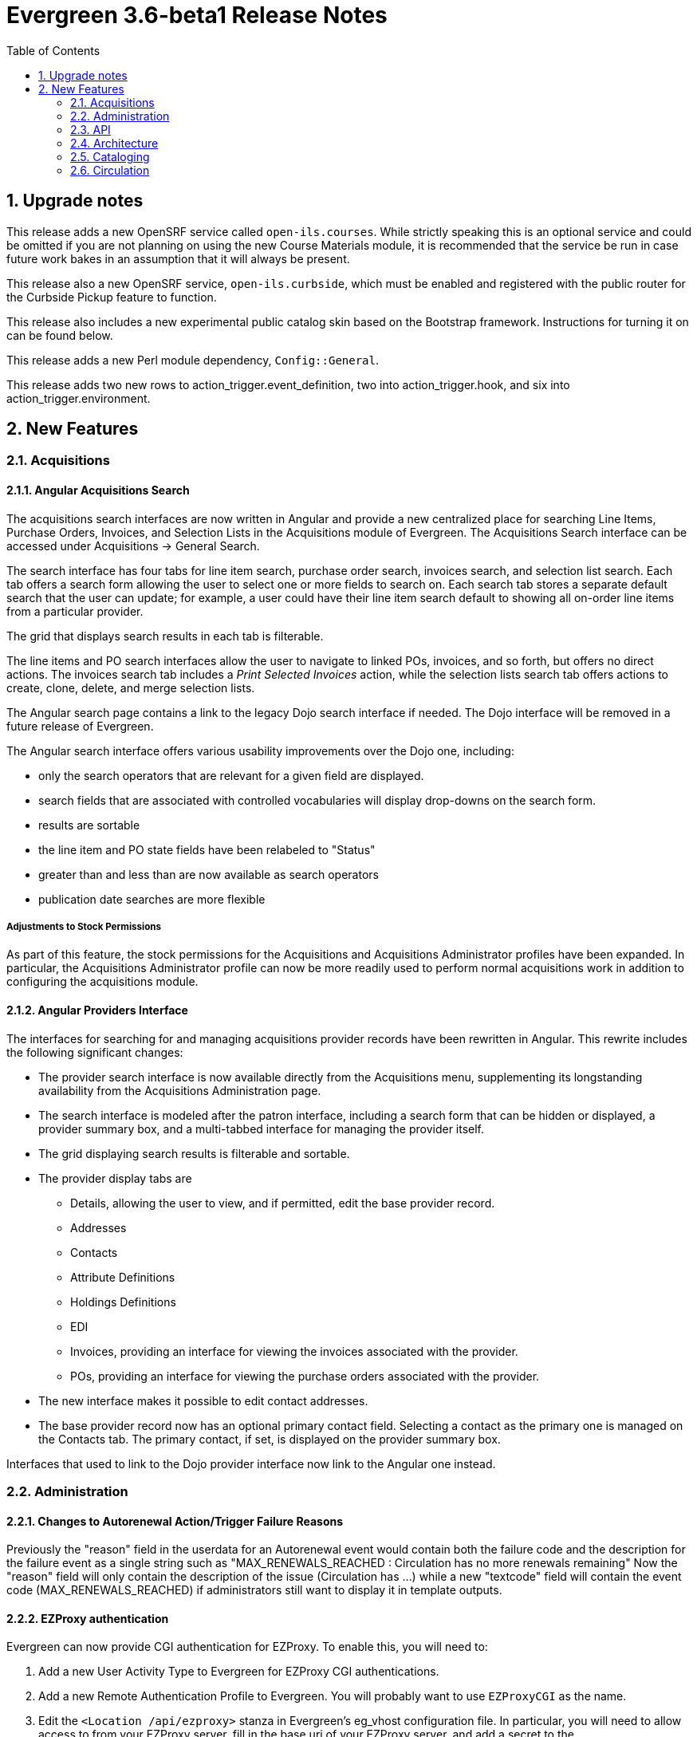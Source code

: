 Evergreen 3.6-beta1 Release Notes
=================================
:toc:
:numbered:

Upgrade notes
-------------
This release adds a new OpenSRF service called `open-ils.courses`.
While strictly speaking this is an optional service and could be
omitted if you are not planning on using the new Course Materials
module, it is recommended that the service be run in case future
work bakes in an assumption that it will always be present.

This release also a new OpenSRF service, `open-ils.curbside`, which
must be enabled and registered with the public router for the 
Curbside Pickup feature to function.

This release also includes a new experimental public catalog skin
based on the Bootstrap framework. Instructions for turning it on
can be found below.

This release adds a new Perl module dependency, `Config::General`.

This release adds two new rows to action_trigger.event_definition, 
two into action_trigger.hook, and six into action_trigger.environment.

New Features
------------



Acquisitions
~~~~~~~~~~~~



Angular Acquisitions Search
^^^^^^^^^^^^^^^^^^^^^^^^^^^
The acquisitions search interfaces are now written in Angular
and provide a new centralized place for searching Line Items,
Purchase Orders, Invoices, and Selection Lists in the Acquisitions
module of Evergreen. The Acquisitions Search interface can be accessed
under Acquisitions -> General Search.

The search interface has four tabs for line item search, purchase order
search, invoices search, and selection list search.  Each tab
offers a search form allowing the user to select one or more
fields to search on. Each search tab stores a separate default search
that the user can update; for example, a user could have their
line item search default to showing all on-order line items from
a particular provider.

The grid that displays search results in each tab is filterable.

The line items and PO search interfaces allow the user to navigate to
linked POs, invoices, and so forth, but offers no direct actions. The
invoices search tab includes a 'Print Selected Invoices' action,
while the selection lists search tab offers actions to create,
clone, delete, and merge selection lists.

The Angular search page contains a link to the legacy Dojo search
interface if needed. The Dojo interface will be removed in a future
release of Evergreen.

The Angular search interface offers various usability improvements
over the Dojo one, including:

* only the search operators that are relevant for a given field
  are displayed.
* search fields that are associated with controlled vocabularies
  will display drop-downs on the search form.
* results are sortable
* the line item and PO state fields have been relabeled to "Status"
* greater than and less than are now available as search operators
* publication date searches are more flexible

Adjustments to Stock Permissions
++++++++++++++++++++++++++++++++
As part of this feature, the stock permissions for the Acquisitions
and Acquisitions Administrator profiles have been expanded. In
particular, the Acquisitions Administrator profile can now be
more readily used to perform normal acquisitions work in addition
to configuring the acquisitions module.




Angular Providers Interface
^^^^^^^^^^^^^^^^^^^^^^^^^^^
The interfaces for searching for and managing acquisitions provider
records have been rewritten in Angular. This rewrite includes the
following significant changes:

* The provider search interface is now available directly from the
  Acquisitions menu, supplementing its longstanding availability from
  the Acquisitions Administration page.
* The search interface is modeled after the patron interface, including
  a search form that can be hidden or displayed, a provider summary box,
  and a multi-tabbed interface for managing the provider itself.
* The grid displaying search results is filterable and sortable.
* The provider display tabs are
 ** Details, allowing the user to view, and if permitted, edit
    the base provider record.
 ** Addresses
 ** Contacts
 ** Attribute Definitions
 ** Holdings Definitions
 ** EDI
 ** Invoices, providing an interface for viewing the invoices
    associated with the provider.
 ** POs, providing an interface for viewing the purchase orders
    associated with the provider.
* The new interface makes it possible to edit contact addresses.
* The base provider record now has an optional primary contact field.
  Selecting a contact as the primary one is managed on the Contacts
  tab.  The primary contact, if set, is displayed on the provider
  summary box.

Interfaces that used to link to the Dojo provider interface now link
to the Angular one instead.




Administration
~~~~~~~~~~~~~~



Changes to Autorenewal Action/Trigger Failure Reasons
^^^^^^^^^^^^^^^^^^^^^^^^^^^^^^^^^^^^^^^^^^^^^^^^^^^^^
Previously the "reason" field in the userdata for an Autorenewal
event would contain both the failure code and the description for
the failure event as a single string such as
"MAX_RENEWALS_REACHED : Circulation has no more renewals remaining"
Now the "reason" field will only contain the description of the issue
(Circulation has ...) while a new "textcode" field will contain the
event code (MAX_RENEWALS_REACHED) if administrators still want to
display it in template outputs.





EZProxy authentication
^^^^^^^^^^^^^^^^^^^^^^

Evergreen can now provide CGI authentication for EZProxy.
To enable this, you will need to:

. Add a new User Activity Type to Evergreen for EZProxy CGI authentications.
. Add a new Remote Authentication Profile to Evergreen. You will probably want
to use `EZProxyCGI` as the name.
. Edit the `<Location /api/ezproxy>` stanza in Evergreen's eg_vhost configuration
file. In particular, you will need to allow access to from your EZProxy server,
fill in the base uri of your EZProxy server, and add a secret to the
_OILSRemoteAuthEZProxySecret_ variable.
. Restart Apache.
. Edit the EZProxy user.txt file.  You will likely want to add a stanza such
as the following:

.Sample user.txt stanza
----
::CGI=http://your-evergreen-catalog.com/api/ezproxy?url=^R
::Ticket
MD5 <same secret as in eg_vhost config>
Expired; Deny expiredticket.htm
/Ticket
----

When this feature is enabled, users will see an Evergreen-based login screen.
You may customize the look and feel of this login screen by editing the relevant
template toolkit files.





Matomo Support
^^^^^^^^^^^^^^

Support for the open source web analytics platform Matomo is now
native to Evergreen. Support is on an org unit level so different
libraries can have separate or no analytics. Once you setup
a Matomo service you will need the URL and site ID. Typically
Matomo will give you a block of javascript you can insert into
web sites. One line will look like :

var u="http://mylibrary.lib/matomo/";

The full URL in the double quotes will be your URL.  Another line
will look like:

_paq.push(['setSiteId', '1']);

In this case the number 1 will be your site ID.

These are set by YOAUSes opac.analytics.matomo_url and
opac.analytics.matomo_id respectively.  A new permsision,
MATOMO_UPDATE_SETTINGS, controls access to these.





"PatronAPI" authentication
^^^^^^^^^^^^^^^^^^^^^^^^^^
Evergreen now supports the III "PatronAPI" scheme for authenticating
patrons and supplying some information about them.

To enable this, you will need to:

. Add a new User Activity Type to Evergreen for PatronAPI authentications.
. Add a new Remote Authentication Profile to Evergreen. You will probably want
to use `PatronAPI` as the name.
. Edit the `<Location /api/patronapi>` stanza in Evergreen's eg_vhost configuration
file. In particular, you will need to allow access to it from the server(s)
wanting to make PatronAPI requests, determine whether to enable the PatronAPI
"dump" feature, and specify whether users can be identified by username
or barcode.
. Restart Apache.
. Update the PatronAPI client to use https://your.evergreen.server/api/patronapi
  as its base URL.

Example PatronAPI URLs look something like this:

.PatronAPI URLs
----
# test a patron's PIN:
https://evergreen.example.org/api/patronapi/USERNAME/PASSWORD/pintest

# dump some information about the patron. Note that this
# does _not_ require the the patron's password be supplied.
https://evergreen.example.org/api/patronapi/USERNAME/dump
----

The responses for the `pintest` and `dump` actions are specified by
Template Toolkit templates under (e.g.) `/openils/var/templates/remoteauth`.




Preloaded Audio Icon and Search Format
^^^^^^^^^^^^^^^^^^^^^^^^^^^^^^^^^^^^^^
A new search and icon format called Preloaded Audio now exists 
that overlaps with the eAudio format.  If you want to exclude
the Preloaded Audio format from overlapping with eAudio 
you can use the following SQL:

UPDATE config.composite_attr_entry_definition SET definition = '{"0":{"_attr":"item_type","_val":"i"},"1":[{"_attr":"item_form","_val":"o"},{"_attr":"item_form","_val":"s"}]}'
    WHERE coded_value IN (SELECT id FROM config.coded_value_map WHERE code = 'eaudio');

It is also recommended that you reingest your bibliographic records 
to updated the fixed field indexes. You can accomplish this by running
the following query in your database:

SELECT metabib.reingest_record_attributes(source)
FROM metabib.record_attr_vector_list WHERE
(SELECT id FROM config.coded_value_map WHERE ctype = 'item_form' AND code = 'q') = ANY(vlist)
AND (SELECT id FROM config.coded_value_map WHERE ctype = 'item_type' AND code = 'i') = ANY(vlist);






API
~~~



Override Label for draw_field_label Patron Edit Fields
^^^^^^^^^^^^^^^^^^^^^^^^^^^^^^^^^^^^^^^^^^^^^^^^^^^^^^
Evergreen developers may now specify a label for fields in
the patron registration/patron edit form (generated by
the draw_field_label macro). By default, 
draw_field_label uses the label of supplied IDL field class. 
Now a developer may supply an additional third parameter,
label_override, which overrides the default IDL-based label.
This would typically be done in the course of customizing
the web staff client template `circ/patron/t_edit.tt2`.




Architecture
~~~~~~~~~~~~



New Action/Trigger reactor for 3rd party signaling
^^^^^^^^^^^^^^^^^^^^^^^^^^^^^^^^^^^^^^^^^^^^^^^^^^^
This new Action/Trigger reactor module allows an Evergreen administrator to
create event defintions that use HTTP (or HTTPS) to contact external services
and let them know that something has happened in Evergreen.

For instance, a discovery layer can be informed when a bib record is updated
or when a user's barcode changes.

Reactor Template Syntax
+++++++++++++++++++++++
The new reactor module uses a template to define its behavior.  While the
template is processed by Template Toolkit, as with any A/T templates, its
output format is new to Evergreen.

The template should output data that can be parsed by the Config::General Perl
module.  See: https://metacpan.org/pod/Config::General

Top level settings should include the HTTP *method* and the *url*.

A block called *Headers* can be used to supply arbitrary HTTP headers.

A block called *Parameters* can be used to append CGI parameters to the URL,
most useful for GET form submission.  Repeated parameters are allowed.  If
this block is used, the URL should /not/ contain any parameters, use one or
the other.

A HEREDOC called *content* can be used with POST or PUT to send an arbitrary block
of content to the remote server.

If the requested URL requires Basic or Digest authentication, the template can
include top level configuration parameters to supply a *user*, *password*, *realm*,
and hostname:port *location*.

A default user agent string of "EvergreenReactor/1.0" is used when sending requests.
This can be overridden using the top level *agent* setting.

Here is an example template that could be used by a definition attached to the
*bib.edit* hook:

[source,conf]
----
method   post # Valid values are post, get, put, delete, head
url      https://example.com/api/incoming-update
agent    MySpecialAgent/0.1

user     updater
password uPd4t3StufF
realm    "Secret area"
location example.com:443

<Headers>
  Accept-Language en
</Headers>

<Parameters>
  type bib
  id   [% target.id %]
</Parameters>

content <<MARC
[% target.marc %]
MARC
----





Documentation Now Uses the Antora Toolchain
^^^^^^^^^^^^^^^^^^^^^^^^^^^^^^^^^^^^^^^^^^^
The core Evergreen documentation under the `docs/` subdirectory
has been changed to use Antora, a documentation site generator
for AsciiDoc. The result of this change is the ability to generate
documentation for the `docs.evergreen-ils.org` website that is
searchable, easier to maintain, and readily installable on a
local Evergreen site if desired.

For instructions on how to build the documentation, consult
the file `README.adoc` under the `docs` directory.




Cataloging
~~~~~~~~~~



Manage Authorities Angular Port
^^^^^^^^^^^^^^^^^^^^^^^^^^^^^^^
The Cataloging => 'Manage Authorities' interface has been ported to Angular.

New functionality includes displaying additional authority data, like create
and edit dates, etc.  It's also possible to view the list of linked bib
records.




MARC Batch Edit UI Angular Port
^^^^^^^^^^^^^^^^^^^^^^^^^^^^^^^
The MARC Batch Edit interface has been ported to Angular.




Preloaded Audio Icon and Search Format
^^^^^^^^^^^^^^^^^^^^^^^^^^^^^^^^^^^^^^
A new search and icon format called Preloaded Audio now exists 
using the following atttributes: itemtype i, item form q.  This 
overlaps with the eAudio format.  If you want to exclude 
preloaded audio from eAudio there is a script in the Administration 
notes to exclude it. 




Item Status Allows Pasting a List of Barcodes in csv Format
^^^^^^^^^^^^^^^^^^^^^^^^^^^^^^^^^^^^^^^^^^^^^^^^^^^^^^^^^^^
The item status input box will now accept a string of barcodes, separated with commas, as well as a single barcode.





Circulation
~~~~~~~~~~~



Booking Capture is now in Angular
^^^^^^^^^^^^^^^^^^^^^^^^^^^^^^^^^

The interface to capture resources for booking
reservations has been re-implemented in Angular.
Other booking screens, such as Pick Up and
Manage Reservations, now include an option to 
re-print capture slips.

System administrators can now edit the template
for booking capture slips in Administration ->
Server administration -> Print templates.





New Fields for AutorenewNotify Event Template
^^^^^^^^^^^^^^^^^^^^^^^^^^^^^^^^^^^^^^^^^^^^^

Two new fields, `auto_renewal_remaining`, and `total_renewal_remaining` have
been added to the AutorenewNotify action/trigger event code.  They will
report the number of autorenewals and regular renewals, respectively,
remaining on the new circulation if renewed, or on the old circulation
if not renewed.  This is provided as a convenience to avoid possibly
inaccurate math in the template.  You may access them in the template via
the `udata`:

.................................................
Automatic Renewals Remaining: [% udata.auto_renewal_remaining %]
Total Renewals Remaining: [% udata.total_renewal_remaining %]
.................................................





Course materials module
^^^^^^^^^^^^^^^^^^^^^^^

This version of Evergreen includes an optional course materials module.
Like course reserves modules in other library software, this module
makes reserves collections more discoverable and easier to manage.
The module also provides similar functionality for library electronic
resources and open educational resources, whether they have been
cataloged or not.

To enable the course materials module, go to Administration >
Local Administration > Library Settings Editor. Find the setting
called "Opt Org Unit into the Course Materials Module".  Set it to
True for the org units that want to use the module.

To use the course materials module effectively, staff will need a
new permission called _MANAGE_RESERVES_.  By default, circulation
administrators will receive this permission.

Courses
+++++++

Staff members with the _MANAGE_RESERVES_ permission can create
courses, attach materials to them, attach users to them, and
archive them when they are no longer needed.

When associating physical materials from the catalog to a
course, staff members can choose temporary item attributes.
These attributes will last until the course is archived or
the item is detached from the course, whichever happens
first.

Staff can also choose to associate electronic resources from
the catalog (which must have a transcendent bib source or
a located URI).  They can also create a brief bib record
to attach to the course from within the course materials
module.

Staff members can attach users to the course.  These users
can have either a public role (e.g. instructor) or private
roles (e.g. student).  The public roles will be displayed
in the OPAC.

OPAC
++++

If the module is enabled, the OPAC will include a course search
and a course browse.

Other uses
++++++++++

Libraries may also want to use this module to manage their
displays.  Each display can be treated as a course, and staff
can attach the items they wish to display to the course along
with the temporary attributes (e.g. a shelving location called
"On display").  When the display is over, staff members can
archive the course.





Hopeless Holds Interface
^^^^^^^^^^^^^^^^^^^^^^^^

A new interface under Local Administration has been added called
Hopeless Holds.  Using a new Hopeless Date field on hold requests,
this interface gives staff a way to resolve issues with hold
requests that may have become unfulfillable or "hopeless".

The Hopeless Date is set for a given request by the hold targeter
whenever the potential items list for the hold is empty, or when
all potential items have a copy status that has been designated
as Hopeless Prone (a new boolean field on copy statuses).





In-house use now records workstations
^^^^^^^^^^^^^^^^^^^^^^^^^^^^^^^^^^^^^

Evergreen now records the workstation along with each
in-house use.  Staff can now run reports on which
workstation created which in-house use.




Option to Make Effective Date of Checkin Sticky
^^^^^^^^^^^^^^^^^^^^^^^^^^^^^^^^^^^^^^^^^^^^^^^
Adds a checkbox to the Checkin screen that will make the backdate effective until logout.




Purge User Preferred Names
^^^^^^^^^^^^^^^^^^^^^^^^^^
The new, user preferred name fields are now set to NULL in the
database when a user account is purged via the staff client or using
the actor.usr_delete function in the database.

To clear the preferred name fields from records that have already been
purged, run the following SQL update:

[source,sql]
----
UPDATE actor.usr
SET pref_prefix = NULL,
    pref_first_given_name = NULL,
    pref_second_given_name = NULL,
    pref_family_name = NULL,
    pref_suffix = NULL,
    name_keywords = NULL
WHERE usrname ~ ('^' || id || '-PURGED')
AND NOT active
AND deleted
AND (
  pref_prefix IS NOT NULL OR
  pref_first_given_name IS NOT NULL OR
  pref_second_given_name IS NOT NULL OR
  pref_family_name IS NOT NULL OR
  pref_suffix IS NOT NULL OR
  name_keywords IS NOT NULL
);
----




Test Notification Method
^^^^^^^^^^^^^^^^^^^^^^^^
Patrons and staff may request a test notification for a patron's default email address or SMS 
number via the Patron Registration interface in the staff client or the Opac preferences interface. The OPAC_LOGIN permissions are required to 
request a notification. When a notification is sent, it will be sent to either the user's default email or default SMS number, depending on 
what was requested.

Upgrade Notes
+++++++++++++++++++

This feature adds two new rows to action_trigger.event_definition, two into 
action_trigger.hook, and six into action_trigger.environment.



Curbside Pickup
^^^^^^^^^^^^^^^
The Curbside Pickup features in Evergreen provides an interface to help
facilitate contact free pickup of library materials.  It provides a dedicated
interface in the staff client for library staff to track and manage curbside
pickup appointments and materials through the various stages of the process.
Staff can also schedule pickup appointments on behalf of patrons.  This feature
also allows patrons to schedule their own curbside pickup appointments in their
OPAC account, as well as inform the library when they have arrived and are
waiting for their materials.  

This is an extension of the existing holds functionality in Evergreen.  A hold
must be placed for an item to be eligible for curbside pickup.  After an item
has been captured for a hold and is available for pickup from the holds shelf,
a curbside pickup appointment can be scheduled to allow the materials to be
obtained in a contact free transaction.

It can accommodate several different workflows depending on how the library
decides to implement curbside pickup.  It can help library staff track and
checkout batches of items to be picked up curbside and help facilitate
communication between library staff and patrons.  It does not prescribe a
specific workflow for curbside pickup.

It can be used alongside regular (in the library) hold pickup.  Curbside pickup
can be an option offered patrons in addition to regular pickup or it can
be the primary pickup option depending on the library’s current service plan.

It assumes the library will have a staff member assigned to managing curbside
pickup throughout the day.

Library Settings
++++++++++++++++
This feature adds the following library settings.

 * `circ.curbside`: whether to enable curbside appointments for
   picking up available hold requests. This defaults to off.
    
 * `circ.curbside.granularity`: interval between appointment slots. This
   defaults to 15 minutes.
 
 * `circ.curbside.max_concurrent`: how many appointments to permit per
   time slot.  This defaults to 10.

 * `circ.curbside.disable_patron_input`: if turned on, display scheduled
    and pending appointments in My Account in the public catalog but
    do not give the patron the ability to change them from My Account.
    This defaults to false, i.e., allowing patrons to modify appointments
    from My Account.

Notifications And Action Triggers
+++++++++++++++++++++++++++++++++
There are several new patron notice options related to curbside pickup. 

When a patron’s holds are marked as ready for pickup in Evergreen, an email or
text/SMS notification can be sent to let them know that curbside pickup is an
option at their library.  This notice can be used to promote this service and
the default message will prompt patrons to log in to their OPAC account to
schedule an appointment or call the library to schedule an appointment.
Notice message is customizable.  The Trigger Event Definitions for this notice
are called:

 * Curbside offer Email notification, triggered by CurbsideSlot reactor on a
   definition attached to the hold available hook
 * Curbside offer SMS notification, triggered by CurbsideSlot reactor on a
   definition attached to the hold available hook

If a patron has scheduled a curbside pickup appointment, an email or text/SMS
notification can be sent to confirm the appointment.  It will also prompt them
to log into their account or call the library when they have arrived for their
pickup appointment.  The Trigger Event Definitions for this notice are called:

 * Curbside confirmation Email notification
 * Curbside confirmation SMS notification

Patrons can receive an email with a list of the items they checked out.  To
receive this notice patrons must have an email address associated with their
account and the option for “Email checkout receipts by default?” must be
selected in their account.  This is an existing notice in Evergreen that ties
in to the curbside pickup workflow.

There is another action trigger called “Trigger curbside offer events and
create a placeholder for the patron, where applicable”.  This action trigger
does not send a notice to patrons or staff.  It is a silent action behind the
scenes that initiates the curbside offer email or SMS notification described
above.  

Upgrade Notes
+++++++++++++
This feature adds a new OpenSRF service, `open-ils.curbside`, which must be
enabled and registered with the public router for the feature to function.

This feature adds no new staff permissions.



Allow Use of Adjusted Proximity for Age-protection
^^^^^^^^^^^^^^^^^^^^^^^^^^^^^^^^^^^^^^^^^^^^^^^^^^
Introduces a new library setting to consult adjusted proximity for age-protected items at hold placement time.




Client
~~~~~~



New Angular Staff Catalog Default
^^^^^^^^^^^^^^^^^^^^^^^^^^^^^^^^^
The experimental Angular staff catalog has been promoted to operate as the
default catalog in the browser staff client.  It will be used for all 
catalog entry points, except for the menu entries for the traditiaional
catalog and any links within the traditional catalog.

Menu Changes
++++++++++++

* Search => 'Search The Catalog' now searches to new catalog.
* Cataloging => 'Search The Catalog' now searches to new catalog.
* Cataloging => 'Search The Catalog (Traditional)' searches the traditional 
  TPAC-style catalog.
* Staff client splash page => 'Search the catalog' inline form uses the 
  new catalog.





Basket To Bucket Action Now Allows Adding To Shared Buckets
^^^^^^^^^^^^^^^^^^^^^^^^^^^^^^^^^^^^^^^^^^^^^^^^^^^^^^^^^^^
The Angular staff catalog's 'Add Basket to Bucket' action now
gives the user the option of adding the contents of the basket
to a shared bucket.





OPAC
~~~~



New Bootstrap-based OPAC
^^^^^^^^^^^^^^^^^^^^^^^^

This release includes a new experimental OPAC with a cleaner, more modern design.

To enable the new OPAC design, open the _/etc/apache2/eg_vhost.conf_ file.

Find the following line:

------------------------------------------------------------------------------
PerlAddVar OILSWebTemplatePath "/openils/var/templates"
------------------------------------------------------------------------------

Add the following line directly below it:

------------------------------------------------------------------------------
PerlAddVar OILSWebTemplatePath "/openils/var/templates-bootstrap"
------------------------------------------------------------------------------

Be sure that, if you have any local customizations, that they are referenced below
this line.  This way, your customizations will still appear in the new OPAC design
(although they may need to be adjusted to better fit the new style).

You can also turn on the new OPAC for some virtual hosts only, by adding it to the
appropriate virtual host entry.  Be sure to reference the OILSWebTemplatePath for
the `templates-bootstrap` directory before referencing any local customizations
used by that virtual host.

To emphasize, the new OPAC skin is considered experimental for 3.6.x. There
are some discrepancies between its functionality and the functionality
present in the original "TPAC" skin. The Evergreen community aims to
resolve those discrepancies and make the Bootstrap skin become the default
OPAC for the Spring 2021 release (though the original TPAC skin will still
be available). Using the Bootstrap skin in production for 3.6 is at your own risk.




Enhanced Public Catalog Printing and Email 
^^^^^^^^^^^^^^^^^^^^^^^^^^^^^^^^^^^^^^^^^^
Evergreen now provides additional functionality for printing and emailing
bibliographic record and holdings information from the catalog, including
from an individual record or from a list or basket.

After selecting Print or Email, the user will be presented with a preview of
the printout or email, respectively.  From the preview users can chose to view
Brief or Full record information (Full includes holdings information) and how
records should be sorted (Author, Title, Publication Date).  Holdings
information can also be limited to a certain library.

Users can be required to log in to their OPAC account to send an email or this
feature can be configured to allow sending an email without signing in to the
public catalog. If the option to allow emailing without signing in is enabled
(by turning on the new 'Allow record emailing without login' library setting),
user will be asked to solve an arithmetic CAPTCHA in order to send the email.

Administration
++++++++++++++
Two new interfaces have been added to Local Administration: Event Definition
Groups and Event Definition Group Members.  The Event Definition Groups defines
the various groups for Action Trigger Event Definitions-- currently Print
Record(s) or Email Record(s).  The Event Definition Group Members defines the
options within each group-- currently Brief or Full record information.

These two interfaces expose the infrastructure behind the new print and
email functionality and library staff will not need to make any changes to
these interfaces to use the existing print and email options.  The stock print
and email Action Trigger Event Definitions can be cloned and modified to
provide additional bibliographic format options.  After creating the custom
Event Definition, add it to the appropriate Event Definition Group (Print
Record or Email Record) and the new format will be available in the catalog.





Credit card payments using Stripe now on version 3 (Elements)
^^^^^^^^^^^^^^^^^^^^^^^^^^^^^^^^^^^^^^^^^^^^^^^^^^^^^^^^^^^^^
When Stripe payments are enabled, the public catalog will now
use version 3 of the Stripe client library, as well as its
Elements API for building the credit card form.  For
technical reasons, this more easily lends a site to PCI
compliance.

On the staff side, the credit card option is disabled for
Stripe, as that has not been implemented and in the past
would just give an error.




Improve Access to Libray Info in OPAC
^^^^^^^^^^^^^^^^^^^^^^^^^^^^^^^^^^^^^
Adds the library's address, email, phone, and website link to the myopac patron account preferences page.




Reports
~~~~~~~



Combined Aged and Active Circluations Source Naming
^^^^^^^^^^^^^^^^^^^^^^^^^^^^^^^^^^^^^^^^^^^^^^^^^^^
A recent improvement to aid web client data retrieval
speed resulted in a new reports source that was named
nearly identically to a long-existing one, and both
were appearing in the "Core Sources" section of reports.
The newer source has been renamed for clarity and removed
from the core sources to prevent confusion:

 * "Combined Aged and Active circulations" is now named "Combined Aged and Active Circulations (Slim Version)"
   and is removed from the Core Sources.
 * "Combined Aged and Active Circulations", which contains more linkages to other data sources, remains in the 
   Core Sources list.




Reports Subtotals
^^^^^^^^^^^^^^^^^
Reports now allow group subtotals and grand totals.  By checking the
new "Calculate grouping subtotals" checkbox under "Output Options",
a new unlabeled row or column is created with the subtotals for each
grouping and an unlabeled grand total row or column.

This takes advantage of PostreSQL's built-in ROLLUP feature.  See the
PostgreSQL documentation for details: 

https://www.postgresql.org/docs/9.6/queries-table-expressions.html#QUERIES-GROUPING-SETS

An example of a report that could use this new feature is
one based on the Circulation source with the following fields:

 * Circulation -> Checkout / Renewal Library -> Short (Policy) Name (Raw Data)
 * Circulation -> Checkout Date/Time (Year)
 * Circulation -> Shelving Location -> Name (Raw Data)
 * Circulation -> Circ ID (Count Distinct)

Turning on the "Calculate grouping subtotals" checkbox would make
the report show subtotals for each combination of
short name, checkout year, and shelving location name.




SIP
~~~



Allow Username in Patron ID
^^^^^^^^^^^^^^^^^^^^^^^^^^^
Evergreen now accepts a patron's username in the SIP2 Patron ID field
(AA) in addition to the barcode.  This modification is useful for
vendors, such as Overdrive, who can accept a user's username.
Additionally, it is easier for a patron to find and remember their
username over their barcode.

The new feature determines if the value in the Patron ID field is a
barcode or username by comparing the field value against the
`opac.barcode_regex` setting for the organizational unit of the logged
in SIP2 account as configured in the oils_sip.xml file.  This is
similar to what the OPAC does when a patron logs in.

This feature requires activation.  To activate, uncomment (or add) the
following line in the oils_sip.xml configuration file and change the 
value from 'false' to 'true'.

[source,xml]
---------------------------------------------------------------------------
<option name='support_patron_username_login' value='true' />
---------------------------------------------------------------------------



Acknowledgments
---------------
The Evergreen project would like to acknowledge the following
organizations that commissioned developments in this release of
Evergreen:

* C/W MARS
* Evergreen Community Development Initiative
* Georgia Public Library Service
* Indiana State Library
* Linn-Benton Community College
* NOBLE
* PaILS
* Treasure Valley Community College

We would also like to thank the following individuals who contributed
code, translations, documentations patches and tests to this release of
Evergreen:

* John Amundson
* Nelson Appell
* Zavier Banks
* a. bellenir
* Jason Boyer
* Dan Briem
* Chris Burton
* Steven Callender
* Galen Charlton
* Garry Collum
* Dawn Dale
* Jeff Davis
* Diane Disbro
* Bill Erickson
* Jason Etheridge
* Lynn Floyd
* Ruth Frasur
* Blake Graham-Henderson
* Rogan Hamby
* Elaine Hardy
* Kyle Huckins
* Owen Leonard
* Troy Leonard
* Shula Link
* Tiffany Little
* Mary Llewellyn
* Terran McCanna
* Gina Monti
* Christine Morgan
* Michele Morgan
* Jennifer Pringle
* Mike Risher
* Mike Rylander
* Jane Sandberg
* Dan Scott
* Chris Sharp
* Remington Steed
* Jason Stephenson
* Josh Stompro
* Dan Wells
* Jennifer Weston
* Beth Willis
* John Yorio

We also thank the following organizations whose employees contributed
patches:

* Ann Arbor District Library
* BC Libraries Cooperative
* Bibliomation
* Calvin College
* Catalyte
* C/W MARS
* Equinox Open Library Initiative
* Georgia Public Library Service
* Grand Rapids Public Library
* Greater Clark Hills Regional Library System
* Indiana State Library
* Kenton County Public Library
* King County Library System
* Laurentian University
* Linn-Benton Community College
* MOBIUS
* Niagara Falls Public Library
* NOBLE
* Scenic Regional Library
* Sigio
* Washington County (MO) Public Library
* Westchester Library System
* Zivot Design

We regret any omissions.  If a contributor has been inadvertently
missed, please open a bug at http://bugs.launchpad.net/evergreen/
with a correction.

